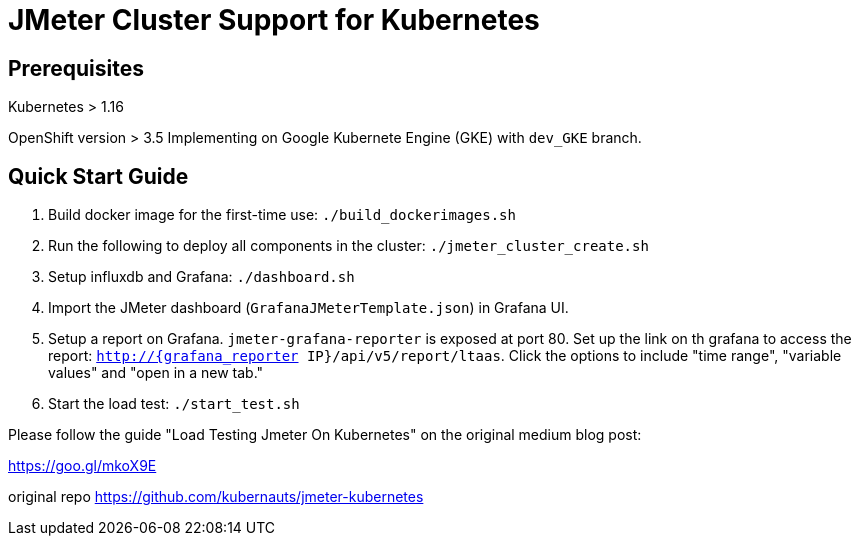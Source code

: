 = JMeter Cluster Support for Kubernetes

== Prerequisites

Kubernetes > 1.16

[.line-through]#OpenShift version > 3.5#
Implementing on Google Kubernete Engine (GKE) with `dev_GKE` branch.

== Quick Start Guide

. Build docker image for the first-time use: `./build_dockerimages.sh`

. Run the following to deploy all components in the cluster: `./jmeter_cluster_create.sh`

. Setup influxdb and Grafana: `./dashboard.sh`

. Import the JMeter dashboard (`GrafanaJMeterTemplate.json`) in Grafana UI.

. Setup a report on Grafana. `jmeter-grafana-reporter` is exposed at port 80. Set up the link on th grafana to access the report: `http://{grafana_reporter IP}/api/v5/report/ltaas`. Click the options to include "time range", "variable values" and "open in a new tab."

. Start the load test: `./start_test.sh`

Please follow the guide "Load Testing Jmeter On Kubernetes" on the original medium blog post:

https://goo.gl/mkoX9E

original repo
https://github.com/kubernauts/jmeter-kubernetes

